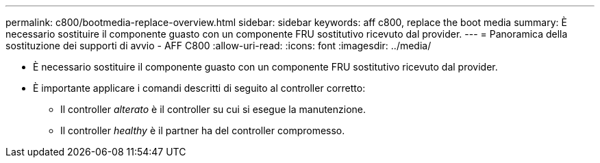 ---
permalink: c800/bootmedia-replace-overview.html 
sidebar: sidebar 
keywords: aff c800, replace the boot media 
summary: È necessario sostituire il componente guasto con un componente FRU sostitutivo ricevuto dal provider. 
---
= Panoramica della sostituzione dei supporti di avvio - AFF C800
:allow-uri-read: 
:icons: font
:imagesdir: ../media/


[role="lead"]
* È necessario sostituire il componente guasto con un componente FRU sostitutivo ricevuto dal provider.
* È importante applicare i comandi descritti di seguito al controller corretto:
+
** Il controller _alterato_ è il controller su cui si esegue la manutenzione.
** Il controller _healthy_ è il partner ha del controller compromesso.



